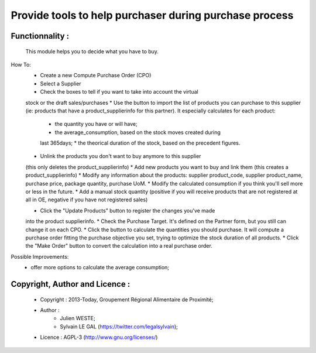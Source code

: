 =======================================================
Provide tools to help purchaser during purchase process
=======================================================

Functionnality :
----------------
    This module helps you to decide what you have to buy.

How To:
    * Create a new Compute Purchase Order (CPO)
    * Select a Supplier
    * Check the boxes to tell if you want to take into account the virtual
    stock or the draft sales/purchases
    * Use the button to import the list of products you can purchase to this
    supplier (ie: products that have a product_supplierinfo for this partner).
    It especially calculates for each product:
        * the quantity you have or will have;
        * the average_consumption, based on the stock moves created during
        last 365days;
        * the theorical duration of the stock, based on the precedent figures.

    * Unlink the products you don't want to buy anymore to this supplier
    (this only deletes the product_supplierinfo)
    *  Add new products you want to buy and link them
    (this creates a product_supplierinfo)
    * Modify any information about the products: supplier product_code,
    supplier product_name, purchase price, package quantity, purchase UoM.
    * Modify the calculated consumption if you think you'll sell more or
    less in the future.
    * Add a manual stock quantity (positive if you will receive products
    that are not registered at all in OE, negative if you have not registered
    sales)

    * Click the "Update Products" button to register the changes you've made
    into the product supplierinfo.
    * Check the Purchase Target. It's defined on the Partner form, but you
    still can change it on each CPO.
    * Click the button to calculate the quantities you should purchase. It
    will compute a purchase order fitting the purchase objective you set,
    trying to optimize the stock duration of all products.
    * Click the "Make Order" button to convert the calculation into a real
    purchase order.

Possible Improvements:
    * offer more options to calculate the average consumption;

Copyright, Author and Licence :
-------------------------------
    * Copyright : 2013-Today, Groupement Régional Alimentaire de Proximité;
    * Author :
        * Julien WESTE;
        * Sylvain LE GAL (https://twitter.com/legalsylvain);
    * Licence : AGPL-3 (http://www.gnu.org/licenses/)
